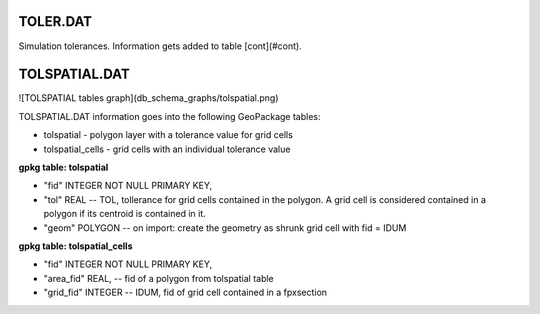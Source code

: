 TOLER.DAT
=========

Simulation tolerances. Information gets added to table [cont](#cont).


TOLSPATIAL.DAT
==============

![TOLSPATIAL tables graph](db_schema_graphs/tolspatial.png)

TOLSPATIAL.DAT information goes into the following GeoPackage tables:

* tolspatial - polygon layer with a tolerance value for grid cells
* tolspatial_cells - grid cells with an individual tolerance value

**gpkg table: tolspatial**

* "fid" INTEGER NOT NULL PRIMARY KEY,
* "tol" REAL -- TOL, tollerance for grid cells contained in the polygon. A grid cell is considered contained in a polygon if its centroid is contained in it.
* "geom" POLYGON -- on import: create the geometry as shrunk grid cell with fid = IDUM

**gpkg table: tolspatial_cells**

* "fid" INTEGER NOT NULL PRIMARY KEY,
* "area_fid" REAL, -- fid of a polygon from tolspatial table
* "grid_fid" INTEGER -- IDUM, fid of grid cell contained in a fpxsection

